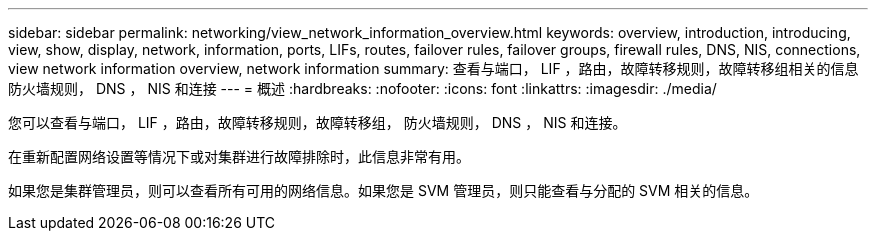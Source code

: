 ---
sidebar: sidebar 
permalink: networking/view_network_information_overview.html 
keywords: overview, introduction, introducing, view, show, display, network, information, ports, LIFs, routes, failover rules, failover groups, firewall rules, DNS, NIS, connections, view network information overview, network information 
summary: 查看与端口， LIF ，路由，故障转移规则，故障转移组相关的信息 防火墙规则， DNS ， NIS 和连接 
---
= 概述
:hardbreaks:
:nofooter: 
:icons: font
:linkattrs: 
:imagesdir: ./media/


[role="lead"]
您可以查看与端口， LIF ，路由，故障转移规则，故障转移组， 防火墙规则， DNS ， NIS 和连接。

在重新配置网络设置等情况下或对集群进行故障排除时，此信息非常有用。

如果您是集群管理员，则可以查看所有可用的网络信息。如果您是 SVM 管理员，则只能查看与分配的 SVM 相关的信息。
